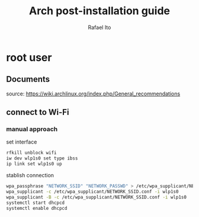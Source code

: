 #+title: Arch post-installation guide
#+author: Rafael Ito
#+description: Arch post-installation guide
#+startup: showeverything

* root user
** Documents
source:
https://wiki.archlinux.org/index.php/General_recommendations
** connect to Wi-Fi
*** manual approach
set interface
#+begin_src sh
rfkill unblock wifi
iw dev wlp1s0 set type ibss
ip link set wlp1s0 up
#+end_src

stablish connection
#+begin_src sh
wpa_passphrase "NETWORK_SSID" "NETWORK_PASSWD" > /etc/wpa_supplicant/NETWORK_SSID.conf
wpa_supplicant -c /etc/wpa_supplicant/NETWORK_SSID.conf -i wlp1s0
wpa_supplicant -B -c /etc/wpa_supplicant/NETWORK_SSID.conf -i wlp1s0
systemctl start dhcpcd
systemctl enable dhcpcd
#+end_src
